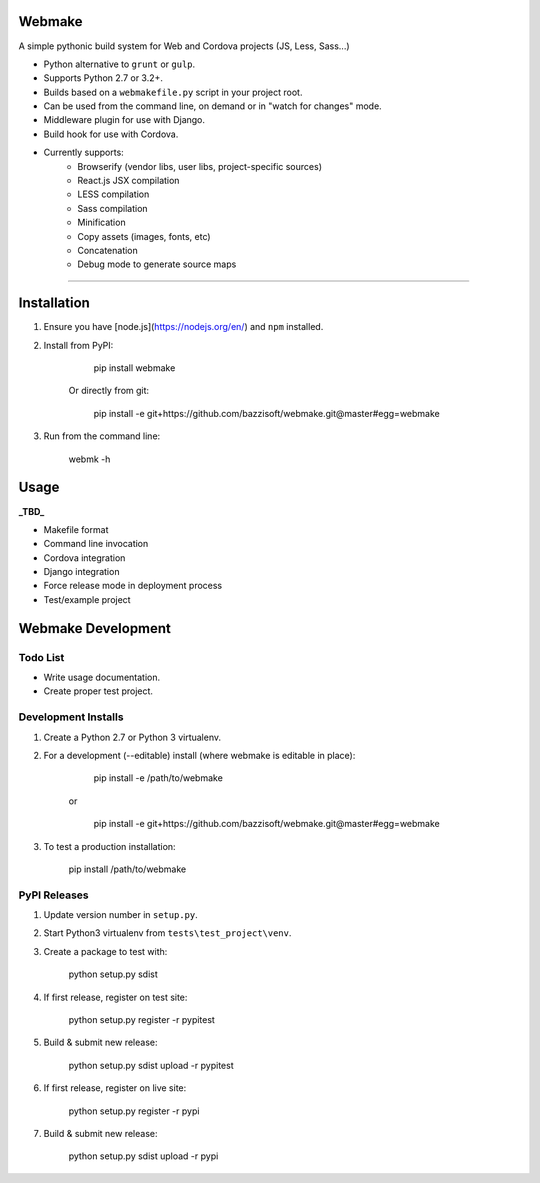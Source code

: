 Webmake
=======
A simple pythonic build system for Web and Cordova projects (JS, Less, Sass...)

- Python alternative to ``grunt`` or ``gulp``.
- Supports Python 2.7 or 3.2+.
- Builds based on a ``webmakefile.py`` script in your project root.
- Can be used from the command line, on demand or in "watch for changes" mode.
- Middleware plugin for use with Django.
- Build hook for use with Cordova.
- Currently supports:
    - Browserify (vendor libs, user libs, project-specific sources)
    - React.js JSX compilation
    - LESS compilation
    - Sass compilation
    - Minification
    - Copy assets (images, fonts, etc)
    - Concatenation
    - Debug mode to generate source maps


----------


Installation
============

1. Ensure you have [node.js](https://nodejs.org/en/) and ``npm`` installed.

2. Install from PyPI:

        pip install webmake

    Or directly from git:

        pip install -e git+https://github.com/bazzisoft/webmake.git@master#egg=webmake

3. Run from the command line:

        webmk -h


Usage
=====

**_TBD_**

- Makefile format
- Command line invocation
- Cordova integration
- Django integration
- Force release mode in deployment process
- Test/example project


Webmake Development
===================

Todo List
---------
- Write usage documentation.
- Create proper test project.


Development Installs
--------------------
1. Create a Python 2.7 or Python 3 virtualenv.
2. For a development (--editable) install (where webmake is editable in place):

        pip install -e /path/to/webmake

    or

        pip install -e git+https://github.com/bazzisoft/webmake.git@master#egg=webmake

3. To test a production installation:

        pip install /path/to/webmake


PyPI Releases
-------------
1. Update version number in ``setup.py``.
2. Start Python3 virtualenv from ``tests\test_project\venv``.
3. Create a package to test with:

        python setup.py sdist

4. If first release, register on test site:

        python setup.py register -r pypitest

5. Build & submit new release:

        python setup.py sdist upload -r pypitest

6. If first release, register on live site:

        python setup.py register -r pypi

7. Build & submit new release:

        python setup.py sdist upload -r pypi
